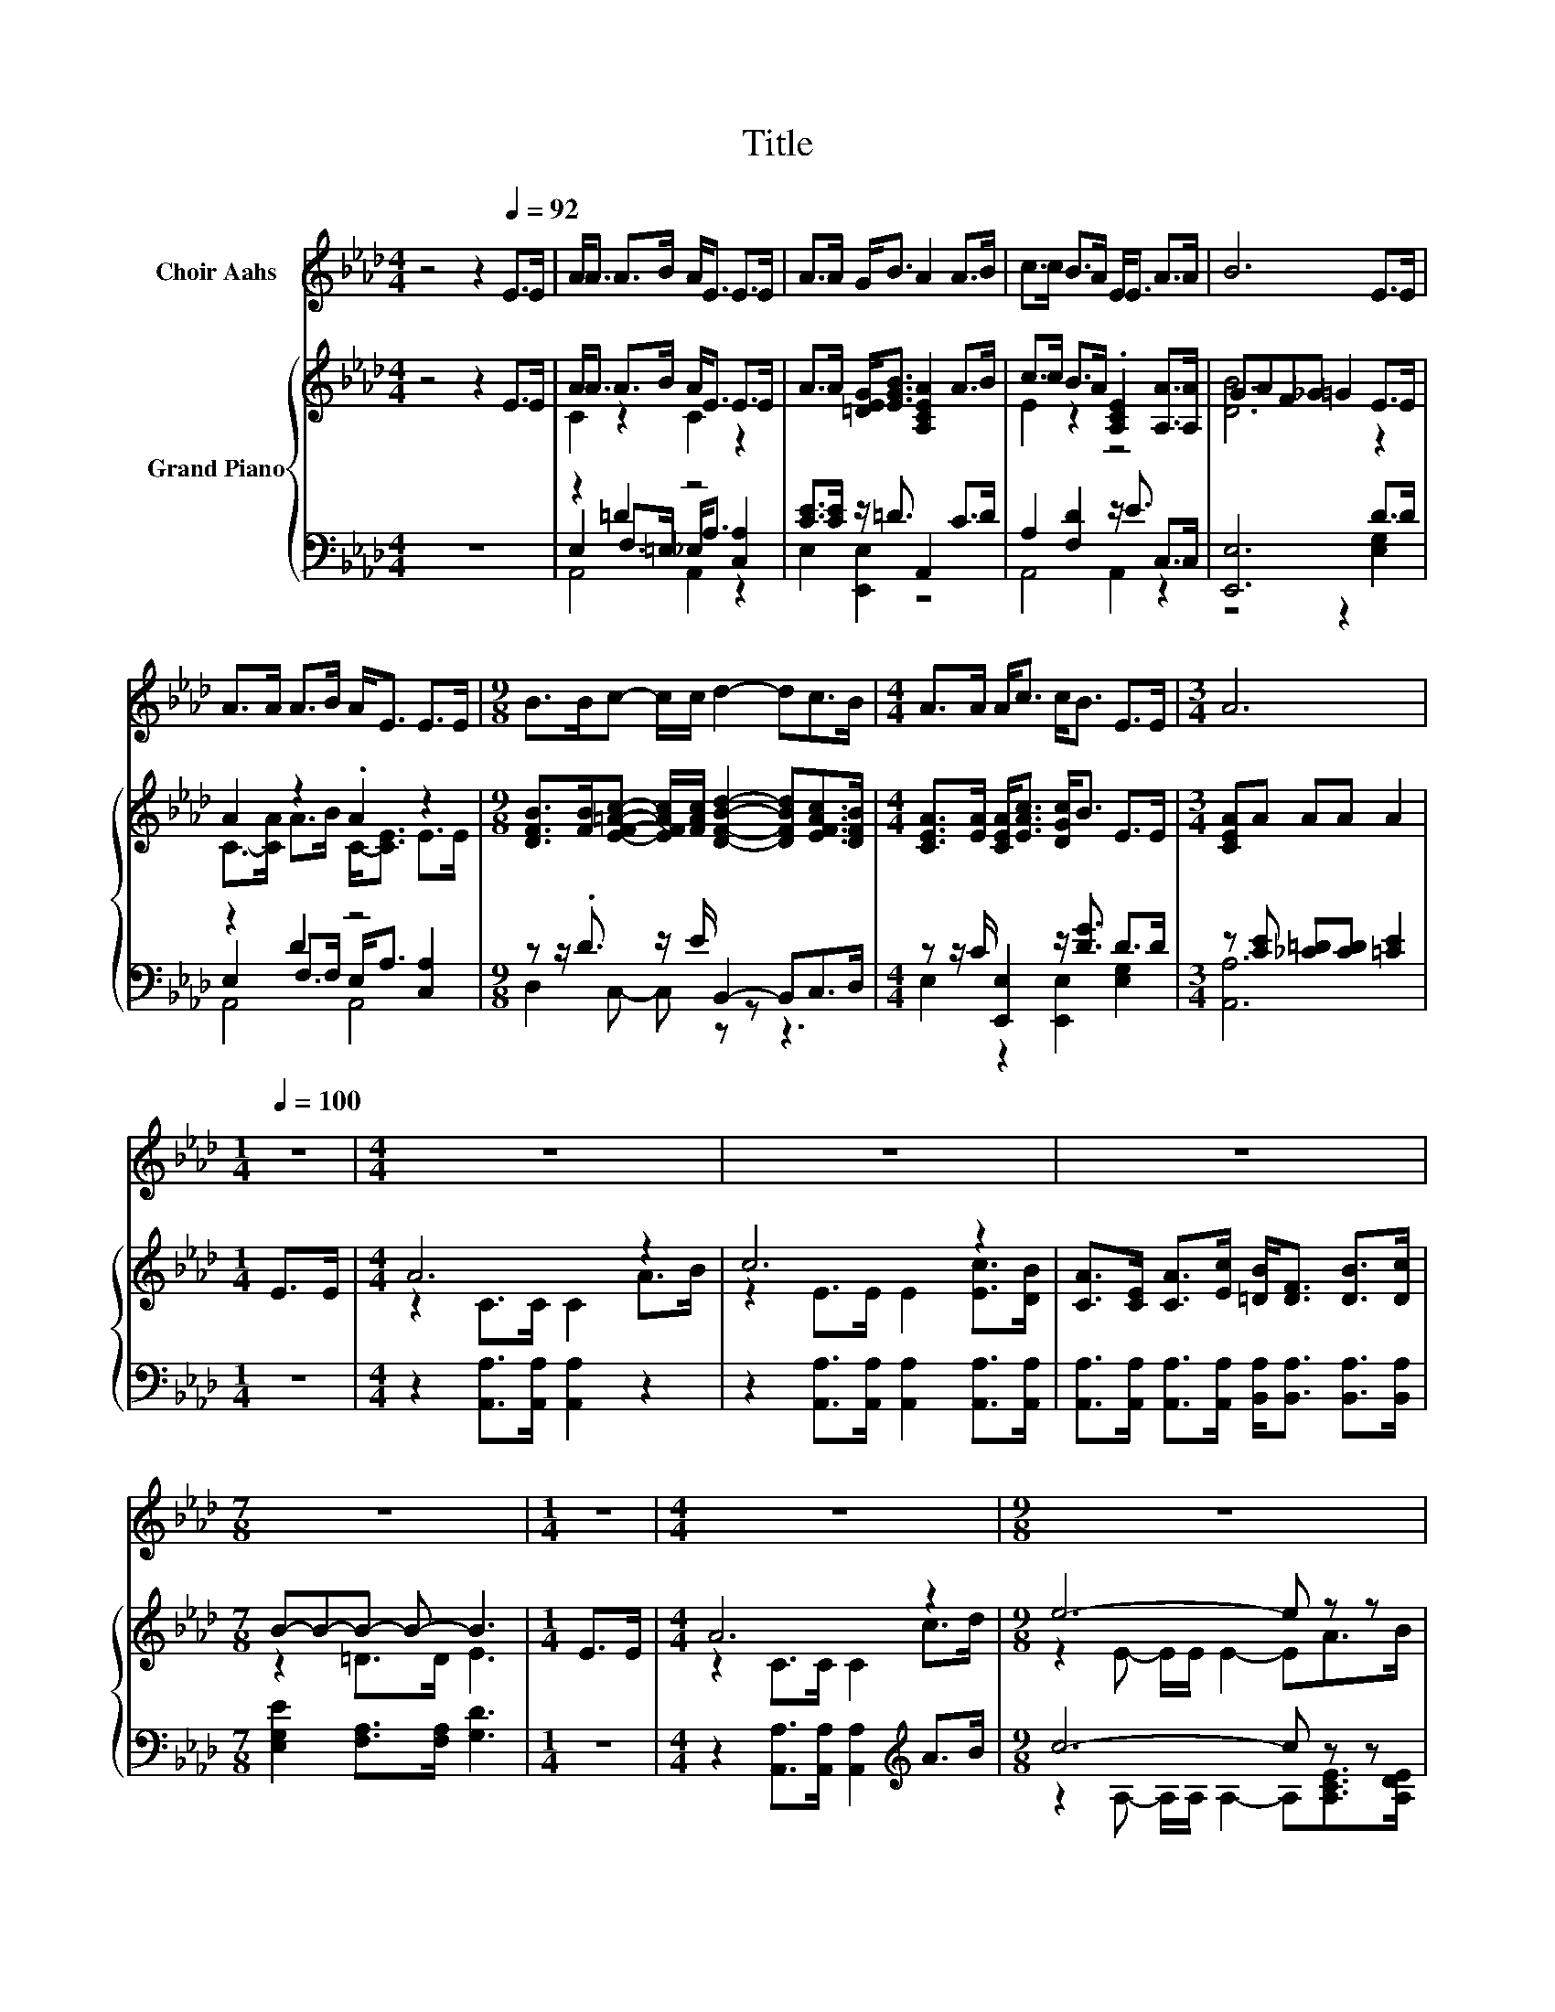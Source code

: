 X:1
T:Title
%%score 1 { ( 2 4 ) | ( 3 5 6 ) }
L:1/8
M:4/4
K:Ab
V:1 treble nm="Choir Aahs"
V:2 treble nm="Grand Piano"
V:4 treble 
V:3 bass 
V:5 bass 
V:6 bass 
V:1
 z4 z2[Q:1/4=92] E>E | A<A A>B A<E E>E | A>A G<B A2 A>B | c>c B>A E<E A>A | B6 E>E | %5
 A>A A>B A<E E>E |[M:9/8] B>Bc- c/c/ d2- dc>B |[M:4/4] A>A A<c c<B E>E |[M:3/4] A6 | %9
[M:1/4][Q:1/4=100] z2 |[M:4/4] z8 | z8 | z8 |[M:7/8] z7 |[M:1/4] z2 |[M:4/4] z8 |[M:9/8] z9 | %17
[M:35/32] z35/4 |[M:3/4] z6 |] %19
V:2
 z4 z2 E>E | A<A A>B A<E E>E | A>A [=DEG]<[EGB] [A,CEA]2 A>B | c>c B>A .[A,CE]2 [A,A]>[A,A] | %4
 GAF_G =G2 E>E | A2 z2 .A2 z2 | %6
[M:9/8] [DFB]>[FB][EF=Ac]- [EFAc]/[FAc]/ [DFBd]2- [DFBd][EFAc]>[DFB] | %7
[M:4/4] [CEA]>[EA] [CEA]<[EAc] [DGc]<B E>E |[M:3/4] [CEA]A AA A2 |[M:1/4] E>E |[M:4/4] A6 z2 | %11
 c6 z2 | [CA]>[CE] [CA]>[Ec] [=DB]<[DF] [DB]>[Dc] |[M:7/8] B-B-B- B- B3 |[M:1/4] E>E | %15
[M:4/4] A6 z2 |[M:9/8] e6- e z z |[M:35/32] c>Ed>cc/ B2- B/(3:2:4E3/2-E/4E3/4-E/8 |[M:3/4] [CA]6 |] %19
V:3
 z8 | z2 =D2 z4 | [CE]>[CE] z/ =D3/2 A,,2 C>D | A,2 [F,D]2 z/ E3/2 C,>C, | [E,,E,]6 D>D | %5
 z2 D2 z4 |[M:9/8] z z/ .D3/2 z/ E/ B,,2- B,,C,>D, |[M:4/4] z z/ C/ [E,,E,]2 z/ [DG]3/2 D>D | %8
[M:3/4] z [CE] [_C=D][CD] [=CE]2 |[M:1/4] z2 |[M:4/4] z2 [A,,A,]>[A,,A,] [A,,A,]2 z2 | %11
 z2 [A,,A,]>[A,,A,] [A,,A,]2 [A,,A,]>[A,,A,] | %12
 [A,,A,]>[A,,A,] [A,,A,]>[A,,A,] [B,,A,]<[B,,A,] [B,,A,]>[B,,A,] | %13
[M:7/8] [E,G,E]2 [F,A,]>[F,A,] [G,D]3 |[M:1/4] z2 | %15
[M:4/4] z2 [A,,A,]>[A,,A,] [A,,A,]2[K:treble] A>B |[M:9/8] c6- c z z | %17
[M:35/32] [A,EA]>[A,C][A,F]>[K:bass][A,E][E,A,E]/ [E,G,E]2- [E,G,E]/(3:2:4[E,G,D]3/2-[E,G,D]/4[E,G,D]3/4-[E,G,D]/8 | %18
[M:3/4] [A,,A,]6 |] %19
V:4
 x8 | C2 z2 C2 z2 | x8 | E2 z2 z4 | [DB]6 z2 | C->[CA] A>B C-<[CE] E>E |[M:9/8] x9 |[M:4/4] x8 | %8
[M:3/4] x6 |[M:1/4] x2 |[M:4/4] z2 C>C C2 A>B | z2 E>E E2 [Ec]>[DB] | x8 |[M:7/8] z2 =D>D E3 | %14
[M:1/4] x2 |[M:4/4] z2 C>C C2 c>d |[M:9/8] z2 E- E/E/ E2- EA>B |[M:35/32] x35/4 |[M:3/4] x6 |] %19
V:5
 x8 | E,2 F,>=E, _E,<A, [C,A,]2 | E,2 [E,,E,]2 z4 | A,,4 A,,2 z2 | z4 z2 [E,G,]2 | %5
 E,2 F,>F, E,<A, [C,A,]2 |[M:9/8] D,2 C,- C, z z z3 |[M:4/4] E,2 z2 [E,,E,]2 [E,G,]2 | %8
[M:3/4] [A,,A,]6 |[M:1/4] x2 |[M:4/4] x8 | x8 | x8 |[M:7/8] x7 |[M:1/4] x2 | %15
[M:4/4] x6[K:treble] x2 |[M:9/8] z2 A,- A,/A,/ A,2- A,[A,CE]>[A,DE] |[M:35/32] x7/2[K:bass] x21/4 | %18
[M:3/4] x6 |] %19
V:6
 x8 | A,,4 A,,2 z2 | x8 | x8 | x8 | A,,4 A,,4 |[M:9/8] x9 |[M:4/4] x8 |[M:3/4] x6 |[M:1/4] x2 | %10
[M:4/4] x8 | x8 | x8 |[M:7/8] x7 |[M:1/4] x2 |[M:4/4] x6[K:treble] x2 |[M:9/8] x9 | %17
[M:35/32] x7/2[K:bass] x21/4 |[M:3/4] x6 |] %19

